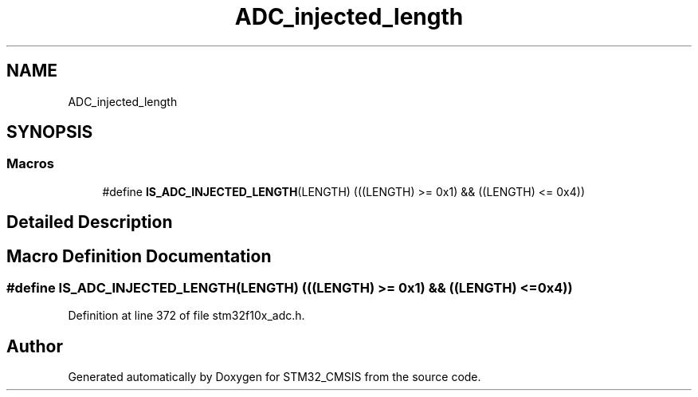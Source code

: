 .TH "ADC_injected_length" 3 "Sun Apr 16 2017" "STM32_CMSIS" \" -*- nroff -*-
.ad l
.nh
.SH NAME
ADC_injected_length
.SH SYNOPSIS
.br
.PP
.SS "Macros"

.in +1c
.ti -1c
.RI "#define \fBIS_ADC_INJECTED_LENGTH\fP(LENGTH)   (((LENGTH) >= 0x1) && ((LENGTH) <= 0x4))"
.br
.in -1c
.SH "Detailed Description"
.PP 

.SH "Macro Definition Documentation"
.PP 
.SS "#define IS_ADC_INJECTED_LENGTH(LENGTH)   (((LENGTH) >= 0x1) && ((LENGTH) <= 0x4))"

.PP
Definition at line 372 of file stm32f10x_adc\&.h\&.
.SH "Author"
.PP 
Generated automatically by Doxygen for STM32_CMSIS from the source code\&.
